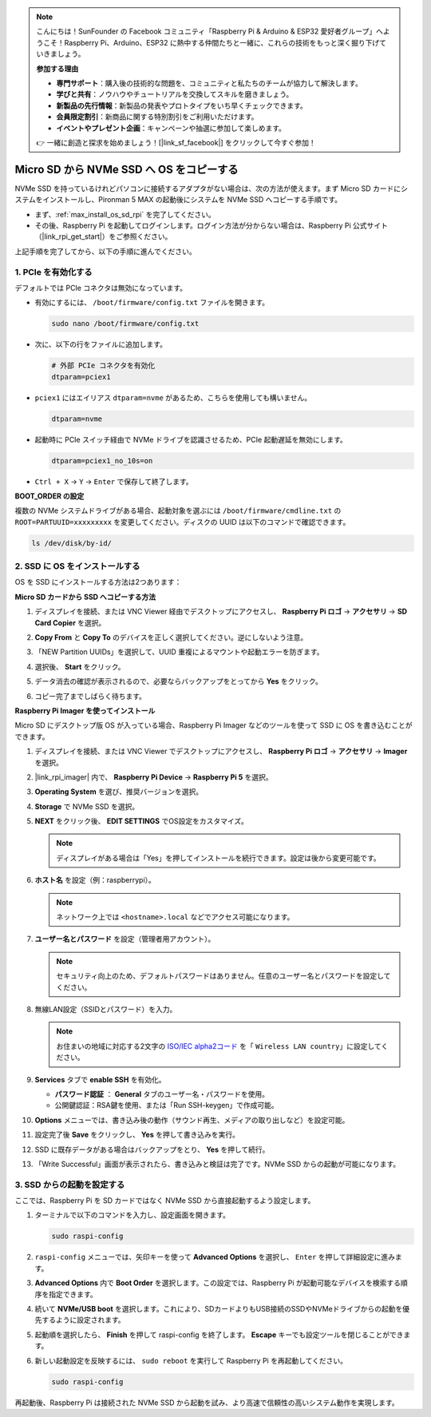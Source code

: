.. note:: 

    こんにちは！SunFounder の Facebook コミュニティ「Raspberry Pi & Arduino & ESP32 愛好者グループ」へようこそ！Raspberry Pi、Arduino、ESP32 に熱中する仲間たちと一緒に、これらの技術をもっと深く掘り下げていきましょう。

    **参加する理由**

    - **専門サポート**：購入後の技術的な問題を、コミュニティと私たちのチームが協力して解決します。
    - **学びと共有**：ノウハウやチュートリアルを交換してスキルを磨きましょう。
    - **新製品の先行情報**：新製品の発表やプロトタイプをいち早くチェックできます。
    - **会員限定割引**：新商品に関する特別割引をご利用いただけます。
    - **イベントやプレゼント企画**：キャンペーンや抽選に参加して楽しめます。

    👉 一緒に創造と探求を始めましょう！[|link_sf_facebook|] をクリックして今すぐ参加！

.. _max_copy_sd_to_nvme_rpi:

Micro SD から NVMe SSD へ OS をコピーする
==================================================================

NVMe SSD を持っているけれどパソコンに接続するアダプタがない場合は、次の方法が使えます。まず Micro SD カードにシステムをインストールし、Pironman 5 MAX の起動後にシステムを NVMe SSD へコピーする手順です。

* まず、:ref:`max_install_os_sd_rpi` を完了してください。
* その後、Raspberry Pi を起動してログインします。ログイン方法が分からない場合は、Raspberry Pi 公式サイト（|link_rpi_get_start|）をご参照ください。

上記手順を完了してから、以下の手順に進んでください。


1. PCIe を有効化する
-------------------------

デフォルトでは PCIe コネクタは無効になっています。

* 有効にするには、 ``/boot/firmware/config.txt`` ファイルを開きます。

  .. code-block:: shell

    sudo nano /boot/firmware/config.txt

* 次に、以下の行をファイルに追加します。

  .. code-block:: shell

    # 外部 PCIe コネクタを有効化
    dtparam=pciex1

* ``pciex1`` にはエイリアス ``dtparam=nvme`` があるため、こちらを使用しても構いません。

  .. code-block:: shell

    dtparam=nvme

.. * この接続は Gen 2.0（5 GT/sec）に対応していますが、以下の設定で Gen 3.0（10 GT/sec）に強制できます。

..   .. code-block:: shell

..     # Gen 3.0 に強制設定
..     dtparam=pciex1_gen=3

..   .. warning::

..     Raspberry Pi 5 は Gen 3.0 に公式対応しておらず、不安定になる可能性があります。

* 起動時に PCIe スイッチ経由で NVMe ドライブを認識させるため、PCIe 起動遅延を無効にします。

  .. code-block:: shell

    dtparam=pciex1_no_10s=on


* ``Ctrl + X`` → ``Y`` → ``Enter`` で保存して終了します。


**BOOT_ORDER の設定**

複数の NVMe システムドライブがある場合、起動対象を選ぶには ``/boot/firmware/cmdline.txt`` の ``ROOT=PARTUUID=xxxxxxxxx`` を変更してください。ディスクの UUID は以下のコマンドで確認できます。

.. code-block:: shell

   ls /dev/disk/by-id/


2. SSD に OS をインストールする
----------------------------------------

OS を SSD にインストールする方法は2つあります：

**Micro SD カードから SSD へコピーする方法**

#. ディスプレイを接続、または VNC Viewer 経由でデスクトップにアクセスし、 **Raspberry Pi ロゴ** → **アクセサリ** → **SD Card Copier** を選択。

   .. image:: img/ssd_copy.png


#. **Copy From** と **Copy To** のデバイスを正しく選択してください。逆にしないよう注意。

   .. image:: img/ssd_copy_from.png

#. 「NEW Partition UUIDs」を選択して、UUID 重複によるマウントや起動エラーを防ぎます。

   .. image:: img/ssd_copy_uuid.png

#. 選択後、 **Start** をクリック。

   .. image:: img/ssd_copy_click_start.png

#. データ消去の確認が表示されるので、必要ならバックアップをとってから **Yes** をクリック。

   .. image:: img/ssd_copy_erase.png

#. コピー完了までしばらく待ちます。


**Raspberry Pi Imager を使ってインストール**

Micro SD にデスクトップ版 OS が入っている場合、Raspberry Pi Imager などのツールを使って SSD に OS を書き込むことができます。

#. ディスプレイを接続、または VNC Viewer でデスクトップにアクセスし、 **Raspberry Pi ロゴ** → **アクセサリ** → **Imager** を選択。

   .. image:: img/ssd_imager.png


#. |link_rpi_imager| 内で、 **Raspberry Pi Device** → **Raspberry Pi 5** を選択。

   .. image:: img/ssd_pi5.png
      :width: 90%


#. **Operating System** を選び、推奨バージョンを選択。

   .. image:: img/ssd_os.png
      :width: 90%

#. **Storage** で NVMe SSD を選択。

   .. image:: img/nvme_storage.png
      :width: 90%

#. **NEXT** をクリック後、 **EDIT SETTINGS** でOS設定をカスタマイズ。

   .. note::

      ディスプレイがある場合は「Yes」を押してインストールを続行できます。設定は後から変更可能です。

   .. image:: img/os_enter_setting.png
      :width: 90%

#. **ホスト名** を設定（例：raspberrypi）。

   .. note::

      ネットワーク上では ``<hostname>.local`` などでアクセス可能になります。

   .. image:: img/os_set_hostname.png


#. **ユーザー名とパスワード** を設定（管理者用アカウント）。

   .. note::

      セキュリティ向上のため、デフォルトパスワードはありません。任意のユーザー名とパスワードを設定してください。

   .. image:: img/os_set_username.png


#. 無線LAN設定（SSIDとパスワード）を入力。

   .. note::

      お住まいの地域に対応する2文字の `ISO/IEC alpha2コード <https://en.wikipedia.org/wiki/ISO_3166-1_alpha-2#Officially_assigned_code_elements>`_ を「 ``Wireless LAN country``」に設定してください。

   .. image:: img/os_set_wifi.png

#. **Services** タブで **enable SSH** を有効化。

   * **パスワード認証** ： **General** タブのユーザー名・パスワードを使用。
   * 公開鍵認証：RSA鍵を使用、または「Run SSH-keygen」で作成可能。

   .. image:: img/os_enable_ssh.png



#. **Options** メニューでは、書き込み後の動作（サウンド再生、メディアの取り出しなど）を設定可能。

   .. image:: img/os_options.png

#. 設定完了後 **Save** をクリックし、 **Yes** を押して書き込みを実行。

   .. image:: img/os_click_yes.png
      :width: 90%

#. SSD に既存データがある場合はバックアップをとり、 **Yes** を押して続行。

   .. image:: img/nvme_erase.png
      :width: 90%

#. 「Write Successful」画面が表示されたら、書き込みと検証は完了です。NVMe SSD からの起動が可能になります。

   .. image:: img/nvme_install_finish.png
      :width: 90%


.. _max_configure_boot_ssd:

3. SSD からの起動を設定する
---------------------------------------

ここでは、Raspberry Pi を SD カードではなく NVMe SSD から直接起動するよう設定します。

#. ターミナルで以下のコマンドを入力し、設定画面を開きます。

   .. code-block:: shell

      sudo raspi-config

#. ``raspi-config`` メニューでは、矢印キーを使って **Advanced Options** を選択し、 ``Enter`` を押して詳細設定に進みます。

   .. image:: img/nvme_open_config.png

#. **Advanced Options** 内で **Boot Order** を選択します。この設定では、Raspberry Pi が起動可能なデバイスを検索する順序を指定できます。

   .. image:: img/nvme_boot_order.png

#. 続いて **NVMe/USB boot** を選択します。これにより、SDカードよりもUSB接続のSSDやNVMeドライブからの起動を優先するように設定されます。

   .. image:: img/nvme_boot_nvme.png

#. 起動順を選択したら、 **Finish** を押して raspi-config を終了します。 **Escape** キーでも設定ツールを閉じることができます。

   .. image:: img/nvme_boot_ok.png

#. 新しい起動設定を反映するには、 ``sudo reboot`` を実行して Raspberry Pi を再起動してください。

   .. code-block:: shell

      sudo raspi-config

   .. image:: img/nvme_boot_reboot.png

再起動後、Raspberry Pi は接続された NVMe SSD から起動を試み、より高速で信頼性の高いシステム動作を実現します。


